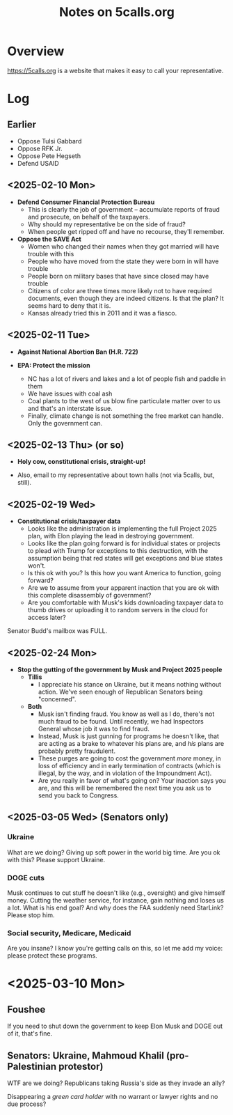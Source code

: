 # -*- org -*-
#+TITLE: Notes on 5calls.org
#+COLUMNS: %12TODO %10WHO %3PRIORITY(PRI) %3HOURS(HRS){est+} %85ITEM
# #+INFOJS_OPT: view:showall toc:t ltoc:nil path:../org-info.js mouse:#B3F2E3
# Pandoc needs H:9; default is H:3.
# `^:nil' means raw underscores and carets are not interpreted to mean sub- and superscript.  (Use {} to force interpretation.)
#+OPTIONS: author:nil creator:t H:9 ^:{}
#+HTML_HEAD: <link rel="stylesheet" href="https://fonts.googleapis.com/css?family=IBM+Plex+Mono:400,400i,600,600i|IBM+Plex+Sans:400,400i,600,600i|IBM+Plex+Serif:400,400i,600,600i">
#+HTML_HEAD: <link rel="stylesheet" type="text/css" href="/org-mode.css" />

# Generates "up" and "home" links ("." is "current directory").  Can comment one out.
#+HTML_LINK_UP: .
#+HTML_LINK_HOME: /index.html

# Use ``#+ATTR_HTML: :class lower-alpha'' on line before list to use the following class.
# See https://emacs.stackexchange.com/a/18943/17421
# 
#+HTML_HEAD: <style type="text/css">
#+HTML_HEAD:  ol.lower-alpha { list-style-type: lower-alpha; }
#+HTML_HEAD: </style>

* Overview 

  https://5calls.org is a website that makes it easy to call your representative.

* Log

** Earlier

   - Oppose Tulsi Gabbard
   - Oppose RFK Jr.
   - Oppose Pete Hegseth
   - Defend USAID

** <2025-02-10 Mon>

   - *Defend Consumer Financial Protection Bureau*
     - This is clearly the job of government -- accumulate reports of fraud and prosecute, on behalf of the taxpayers.
     - Why should my representative be on the side of fraud?
     - When people get ripped off and have no recourse, they'll remember.

   - *Oppose the SAVE Act*
     - Women who changed their names when they got married will have trouble with this
     - People who have moved from the state they were born in will have trouble
     - People born on military bases that have since closed may have trouble
     - Citizens of color are three times more likely not to have required documents, even though they are indeed
       citizens.  Is that the plan?  It seems hard to deny that it is.
     - Kansas already tried this in 2011 and it was a fiasco.

** <2025-02-11 Tue>

   - *Against National Abortion Ban (H.R. 722)*

   - *EPA:  Protect the mission*
     - NC has a lot of rivers and lakes and a lot of people fish and paddle in them
     - We have issues with coal ash
     - Coal plants to the west of us blow fine particulate matter over to us and that's an interstate issue.
     - Finally, climate change is not something the free market can handle.  Only the government can.
       
** <2025-02-13 Thu> (or so)

   - *Holy cow, constitutional crisis, straight-up!*

   - Also, email to my representative about town halls (not via 5calls, but, still).

** <2025-02-19 Wed>

   - *Constitutional crisis/taxpayer data*
     - Looks like the administration is implementing the full Project 2025 plan, with Elon playing the lead in
       destroying government.
     - Looks like the plan going forward is for individual states or projects to plead with Trump for exceptions to this
       destruction, with the assumption being that red states will get exceptions and blue states won't.
     - Is this ok with you?  Is this how you want America to function, going forward?
     - Are we to assume from your apparent inaction that you are ok with this complete disassembly of government?
     - Are you comfortable with Musk's kids downloading taxpayer data to thumb drives or uploading it to random servers
       in the cloud for access later?

   Senator Budd's mailbox was FULL.

** <2025-02-24 Mon>

   - *Stop the gutting of the government by Musk and Project 2025 people*
     - *Tillis*
       - I appreciate his stance on Ukraine, but it means nothing without action.  We've seen enough of Republican
         Senators being "concerned".
     - *Both*
       - Musk isn't finding fraud.  You know as well as I do, there's not much fraud to be found.  Until recently, we
         had Inspectors General whose job it was to find fraud.
       - Instead, Musk is just gunning for programs he doesn't like, that are acting as a brake to whatever his plans
         are, and /his/ plans are probably pretty fraudulent.
       - These purges are going to cost the government /more/ money, in loss of efficiency and in early termination of
         contracts (which is illegal, by the way, and in violation of the Impoundment Act).
       - Are you really in favor of what's going on?  Your inaction says you are, and this will be remembered the next
         time you ask us to send you back to Congress.
       
** <2025-03-05 Wed> (Senators only)
*** Ukraine

    What are we doing? Giving up soft power in the world big time. Are you ok with this? Please support Ukraine.

*** DOGE cuts

    Musk continues to cut stuff he doesn't like (e.g., oversight) and give himself money. Cutting the weather service,
    for instance, gain nothing and loses us a lot. What is his end goal? And why does the FAA suddenly need StarLink?
    Please stop him.

*** Social security, Medicare, Medicaid

    Are you insane? I know you're getting calls on this, so let me add my voice: please protect these programs.

* <2025-03-10 Mon>

** Foushee

   If you need to shut down the government to keep Elon Musk and DOGE out of it, that's fine.

** Senators: Ukraine, Mahmoud Khalil (pro-Palestinian protestor)

   WTF are we doing?  Republicans taking Russia's side as they invade an ally?

   Disappearing a /green card holder/ with no warrant or lawyer rights and no due process?



